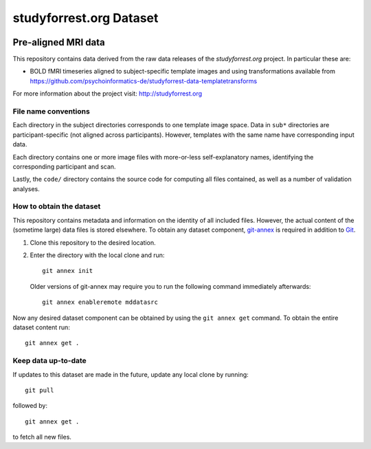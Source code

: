 studyforrest.org Dataset
************************

|license| |access|

Pre-aligned MRI data
====================

This repository contains data derived from the raw data releases of the
*studyforrest.org* project. In particular these are:

* BOLD fMRI timeseries aligned to subject-specific template images
  and using transformations available from 
  https://github.com/psychoinformatics-de/studyforrest-data-templatetransforms

For more information about the project visit: http://studyforrest.org

File name conventions
---------------------

Each directory in the subject directories corresponds to one template image
space. Data in ``sub*`` directories are participant-specific (not aligned
across participants). However, templates with
the same name have corresponding input data.

Each directory contains one or more image files with more-or-less
self-explanatory names, identifying the corresponding participant and scan.

Lastly, the ``code/`` directory contains the source code for computing all
files contained, as well as a number of validation analyses.


How to obtain the dataset
-------------------------

This repository contains metadata and information on the identity of all
included files. However, the actual content of the (sometime large) data
files is stored elsewhere. To obtain any dataset component, git-annex_ is
required in addition to Git_.

1. Clone this repository to the desired location.
2. Enter the directory with the local clone and run::

     git annex init

   Older versions of git-annex may require you to run the following
   command immediately afterwards::

     git annex enableremote mddatasrc

Now any desired dataset component can be obtained by using the ``git annex get``
command. To obtain the entire dataset content run::

     git annex get .


Keep data up-to-date
--------------------

If updates to this dataset are made in the future, update any local clone by
running::

     git pull

followed by::

     git annex get .

to fetch all new files.




.. _Git: http://www.git-scm.com

.. _git-annex: http://git-annex.branchable.com/

.. |license|
   image:: https://img.shields.io/badge/license-PDDL-blue.svg
    :target: http://opendatacommons.org/licenses/pddl/summary
    :alt: PDDL-licensed

.. |access|
   image:: https://img.shields.io/badge/data_access-unrestricted-green.svg
    :alt: No registration or authentication required
